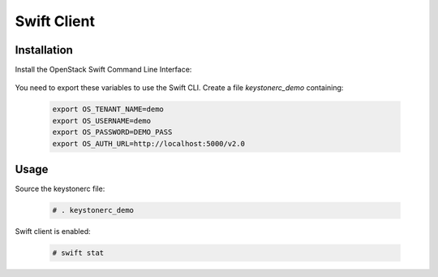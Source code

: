 ============
Swift Client
============

Installation
~~~~~~~~~~~~

Install the OpenStack Swift Command Line Interface:

   .. only:: ubuntu or debian

      .. code-block:: console
     
         # apt-get install python-swiftclient

   .. only:: centos

      .. code-block:: console 

         # yum install python-swiftclient

You need to export these variables to use the Swift CLI. Create a file `keystonerc_demo` containing:

   .. code-block:: console

    export OS_TENANT_NAME=demo
    export OS_USERNAME=demo
    export OS_PASSWORD=DEMO_PASS
    export OS_AUTH_URL=http://localhost:5000/v2.0

Usage
~~~~~

Source the keystonerc file:

   .. code-block:: console

    # . keystonerc_demo

Swift client is enabled:

   .. code-block:: console

    # swift stat
